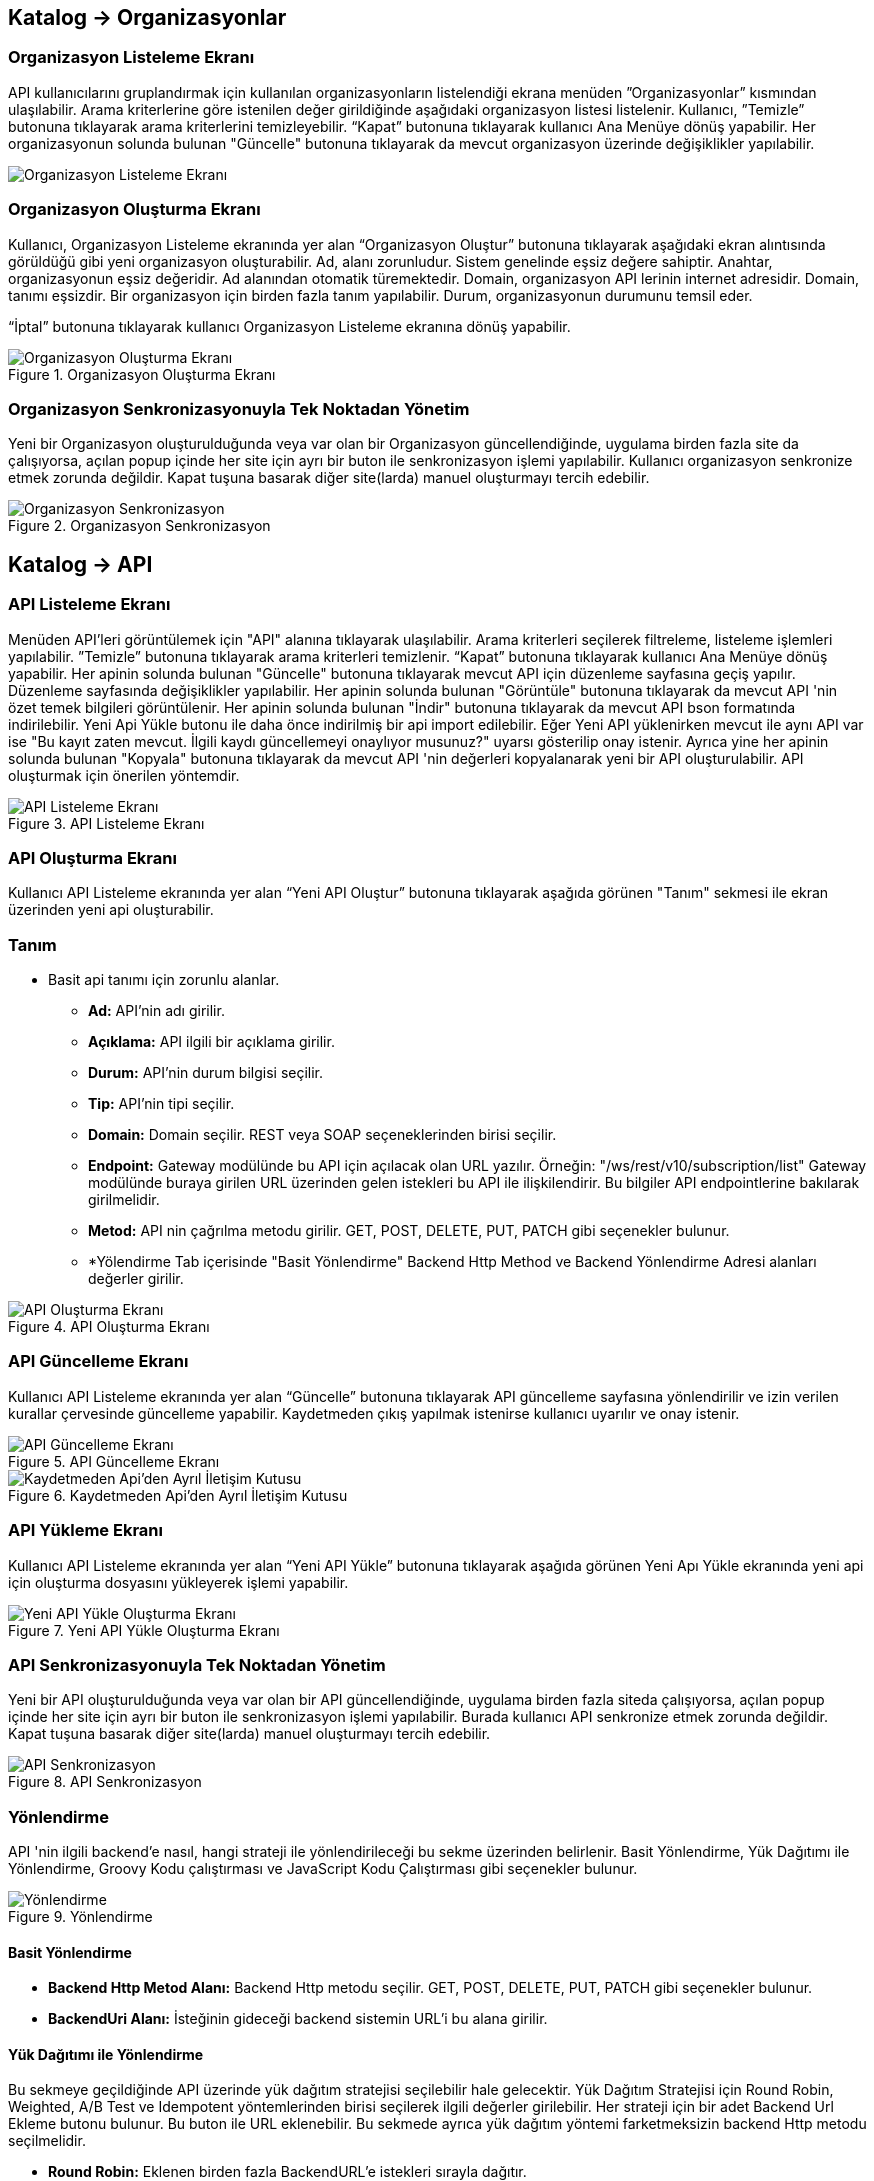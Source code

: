 == Katalog -> Organizasyonlar

=== Organizasyon Listeleme Ekranı

API kullanıcılarını gruplandırmak için kullanılan organizasyonların listelendiği ekrana menüden ”Organizasyonlar” kısmından ulaşılabilir.
Arama kriterlerine göre istenilen değer girildiğinde aşağıdaki organizasyon listesi listelenir.
Kullanıcı, ”Temizle” butonuna tıklayarak arama kriterlerini temizleyebilir.
“Kapat” butonuna tıklayarak kullanıcı Ana Menüye dönüş yapabilir.
Her organizasyonun solunda bulunan "Güncelle" butonuna tıklayarak da mevcut organizasyon üzerinde değişiklikler yapılabilir.

image::organization/organization_list.png[Organizasyon Listeleme Ekranı]

=== Organizasyon Oluşturma Ekranı

Kullanıcı, Organizasyon Listeleme ekranında yer alan “Organizasyon Oluştur” butonuna tıklayarak aşağıdaki ekran alıntısında görüldüğü gibi yeni organizasyon oluşturabilir.
Ad, alanı zorunludur. Sistem genelinde eşsiz değere sahiptir.
Anahtar, organizasyonun eşsiz değeridir. Ad alanından otomatik türemektedir.
Domain, organizasyon API lerinin internet adresidir. Domain, tanımı eşsizdir. Bir organizasyon için birden fazla tanım yapılabilir.
Durum, organizasyonun durumunu temsil eder.

“İptal” butonuna tıklayarak kullanıcı Organizasyon Listeleme ekranına dönüş yapabilir.

.Organizasyon Oluşturma Ekranı
image::organization/organization_create.png[Organizasyon Oluşturma Ekranı]

=== Organizasyon Senkronizasyonuyla Tek Noktadan Yönetim
Yeni bir Organizasyon oluşturulduğunda veya var olan bir Organizasyon güncellendiğinde, uygulama birden fazla site da çalışıyorsa, açılan popup içinde her site için ayrı bir buton ile senkronizasyon işlemi yapılabilir.
Kullanıcı organizasyon senkronize etmek zorunda değildir. Kapat tuşuna basarak diğer site(larda) manuel oluşturmayı tercih edebilir.

.Organizasyon Senkronizasyon
image::organization/organization_sync_feature.png[Organizasyon Senkronizasyon]

== Katalog -> API

=== API Listeleme Ekranı

Menüden API'leri görüntülemek için "API" alanına tıklayarak ulaşılabilir.
Arama kriterleri seçilerek filtreleme, listeleme işlemleri yapılabilir.
”Temizle” butonuna tıklayarak arama kriterleri temizlenir.
“Kapat” butonuna tıklayarak kullanıcı Ana Menüye dönüş yapabilir.
Her apinin solunda bulunan "Güncelle" butonuna tıklayarak mevcut API için düzenleme sayfasına geçiş yapılır. Düzenleme sayfasında değişiklikler yapılabilir.
Her apinin solunda bulunan "Görüntüle" butonuna tıklayarak da mevcut API 'nin özet temek bilgileri görüntülenir.
Her apinin solunda bulunan "İndir" butonuna tıklayarak da mevcut API bson formatında indirilebilir.
Yeni Api Yükle butonu ile daha önce indirilmiş bir api import edilebilir.
Eğer Yeni API yüklenirken mevcut ile aynı API var ise "Bu kayıt zaten mevcut. İlgili kaydı güncellemeyi onaylıyor musunuz?" uyarsı gösterilip onay istenir.
Ayrıca yine her apinin solunda bulunan "Kopyala" butonuna tıklayarak da mevcut API 'nin değerleri kopyalanarak yeni bir API oluşturulabilir. API oluşturmak için önerilen yöntemdir.

.API Listeleme Ekranı
image::api/api_list.png[API Listeleme Ekranı]

=== API Oluşturma Ekranı

Kullanıcı API Listeleme ekranında yer alan “Yeni API Oluştur” butonuna tıklayarak aşağıda görünen "Tanım" sekmesi ile ekran üzerinden yeni api oluşturabilir.

=== Tanım

** Basit api tanımı için zorunlu alanlar.

* *Ad:*  API’nin adı girilir.
* *Açıklama:*  API ilgili bir açıklama girilir.
* *Durum:* API’nin durum bilgisi seçilir.
* *Tip:* API’nin tipi seçilir.
* *Domain:* Domain seçilir.
REST veya SOAP seçeneklerinden birisi seçilir.
* *Endpoint:* Gateway modülünde bu API için açılacak olan URL yazılır.
Örneğin: "/ws/rest/v10/subscription/list" Gateway modülünde buraya girilen URL üzerinden gelen istekleri bu API ile ilişkilendirir.
Bu bilgiler API endpointlerine bakılarak girilmelidir.
* *Metod:*   API nin çağrılma metodu girilir.
GET, POST, DELETE, PUT, PATCH gibi seçenekler bulunur.
* *Yölendirme Tab içerisinde "Basit Yönlendirme" Backend Http Method ve Backend Yönlendirme Adresi alanları değerler girilir.

.API Oluşturma Ekranı
image::api/api_create.png[API Oluşturma Ekranı]

=== API Güncelleme Ekranı

Kullanıcı API Listeleme ekranında yer alan “Güncelle” butonuna tıklayarak API güncelleme sayfasına yönlendirilir ve  izin verilen kurallar çervesinde güncelleme yapabilir.
Kaydetmeden çıkış yapılmak istenirse kullanıcı uyarılır ve onay istenir.

.API Güncelleme Ekranı
image::api/api_edit.png[API Güncelleme Ekranı]

.Kaydetmeden Api'den Ayrıl İletişim Kutusu
image::api/leave_without_saving_dialog.png[Kaydetmeden Api'den Ayrıl İletişim Kutusu]

=== API Yükleme Ekranı

Kullanıcı API Listeleme ekranında yer alan “Yeni API Yükle” butonuna tıklayarak aşağıda görünen Yeni Apı Yükle ekranında yeni api için oluşturma dosyasını yükleyerek işlemi yapabilir.

.Yeni API Yükle Oluşturma Ekranı
image::api/api_import.png[Yeni API Yükle Oluşturma Ekranı]

=== API Senkronizasyonuyla Tek Noktadan Yönetim
Yeni bir API oluşturulduğunda veya var olan bir API güncellendiğinde, uygulama birden fazla siteda çalışıyorsa, açılan popup içinde her site için ayrı bir buton ile senkronizasyon işlemi yapılabilir.
Burada kullanıcı API senkronize etmek zorunda değildir. Kapat tuşuna basarak diğer site(larda) manuel oluşturmayı tercih edebilir.

.API Senkronizasyon
image::api/api_sync_feature.png[API Senkronizasyon]

=== Yönlendirme

API 'nin ilgili backend'e nasıl, hangi strateji ile yönlendirileceği bu sekme üzerinden belirlenir.
Basit Yönlendirme, Yük Dağıtımı ile Yönlendirme, Groovy Kodu çalıştırması ve JavaScript Kodu Çalıştırması gibi seçenekler bulunur.

.Yönlendirme
image::routing.png[Yönlendirme]

==== Basit Yönlendirme

* *Backend Http Metod Alanı:* Backend Http metodu seçilir.
GET, POST, DELETE, PUT, PATCH gibi seçenekler bulunur.
* *BackendUri Alanı:* İsteğinin gideceği backend sistemin URL’i bu alana girilir.

==== Yük Dağıtımı ile Yönlendirme

Bu sekmeye geçildiğinde API üzerinde yük dağıtım stratejisi seçilebilir hale gelecektir.
Yük Dağıtım Stratejisi için Round Robin, Weighted, A/B Test ve Idempotent yöntemlerinden birisi seçilerek ilgili değerler girilebilir.
Her strateji için bir adet Backend Url Ekleme butonu bulunur. Bu buton ile URL eklenebilir.
Bu sekmede ayrıca yük dağıtım yöntemi farketmeksizin backend Http metodu seçilmelidir.

* *Round Robin:* Eklenen birden fazla BackendURL'e istekleri sırayla dağıtır.
* *Weighted:* BackendURL eklemek için butona tıklandığında her bir url için ayrıca ağırlık değeri girilmesi gerekir.
Girilen bu ağırlık değerlerine göre istekler ilgili backendlere random dağıtılır.
* *A/B Test:* Bazı serverların istek üzerinde çalıştırılacak idempotent bir fonksiyona göre sadece belirli istekleri alması sağlanır.
Bu yapıda BackendUrl'lerin (ya da ribbon dilinde Server) her biri veya birkaçı için idempotent fonksiyonlar tanımlanır.
Server seçim sırasında önce fonksiyona sahip serverlar üzerinde bu fonksiyonlar çalıştırılır ve ilk uyan server dönülür.
Eğer uyan server yoksa ve fonksiyonu olmayan serverlar varsa, bu serverlar arasında RoundRobin yapılır.
Eğer tüm serverlarda idempotent fonksiyon varsa ve hiçbirisi uymuyorsa, Default Backend checkbox'ı seçili olan server dönülecektir.
* *Idempotent:* İsteğin içinden okunabilecek bir değere bağlı olarak, aynı değerdeki isteklerin aynı backend'lere gitmesini sağlar.
Bir veya birden fazla Backend URL eklendikten sonra Değer Kaynağı seçimi yapılmalı ve kaynağın ilgili değeri girilmelidir.

** *Değer Kaynağı:*
*** *Sabit Değer:* Sabit Değer seçtikten sonra aşağıda açılacak olan input'a sabit bir değer girişi yapılır.
Her API isteğinde aynı değer girilir.
Örneğin inomera, create-subscription apisini çağırırken X-API-NAME headerına "CreateSub" yazılmasını istediyse bunu sabit değer yoluyla girişi yapılabilir.
*** *İstek Başlığı:* İş ortaklarının gönderdiği istekte gelen bir header'ı seçerek onun arka tarafa bizim istediğimiz isimle gitmesini sağlayabilir.
Örneğin müşterinin yolladığı X-ABC header'ını inomera'ya X-DEF headerında göndermek istenirse bu kullanılır.
*** *İstek Çerezi:* API isteğinde Cookie (Çerez) olarak gelen bir değeri arkadaki sisteme (Inomera)'ya header olarak aktarmak istediğinde kullanırsın.
Örneğin kullanıcının JSESSIONID cookie'sini Inomera'ya X-J-SESS-ID diye header yapıp yollayabilir.
*** *Sorgu Dizesi Parametresi:* İstek URL'inde soru işaretinden sonra yazılan bir parametreyi okuyup header'a set etmek istenirse kullanılır.
API kullanıcısının http://ip:port/gateway/api-url?page=1&max=2&name=inomera yazdığı durumda "name" parametresini alıp bir header'a koyularak arkadaki sisteme header'da inomera değeri gönderilir.
*** *İstek Gövdesi JsonPath:* Eğer client'dan gelen istek JSON ise ve içerisinden bir parametrenin okunması isteniyorsa "JsonPath" tanımlama dili kullanarak hangi parametreyi alacağımızı belirtebiliriz.
Örnek json path tanımı : $.phoneNumbers[:1].type
*** *İstek Gövdesi XPath:* Eğer client'dan gelen istek XML ise ve içerisinden bir parametreyi okumak istiyorsak "XPath" denilen dili kullanarak hangi parametreyi alacağımızı belirtebiliriz.
Bu çok bilinen bir dil.
Bu şekilde bir yazımı bulunuyor ve elindeki xml'e göre değişiyor. /bookstore/book/price[text()]
*** *İş Nesnesi Alanı:* API isteğindeki context içerisindeki nesnelerden birisinin belirli alanlarını arka tarafa header olarak gönderilmek için kullanılır.
Örneğin bir API isteği yapıldığında gateway o istekle ilgili şu iş nesnelerinin hangileri olduğunu biliyor: Organizasyon, API Kullanıcısı, Plan, API.
İstenildiğinde örneğin organizasyonun ismi backend'e header olarak gönderilebilir.
*** *İş Nesnesi Özelliği:* API, API Kullanıcısı, Plan veya Organizasyon'daki özelliklerden birisini Header olarak göndermek için kullanılır.

.Yük Dağıtımı ile Yönlendirme
image::api/api_load_distribution.png[Yük Dağıtımı ile Yönlendirme]

==== Groovy Kodu Çalıştırılması

Yönlendirme sekmesinde seçildiği zaman Groovy kodu yazılabilmesi için bir text editör açılır.
Bu editör üzerinden Groovy kodu yazılarak yönlendirme işlemi yapılabilir.

==== JavaScript Kodu Çalıştırılması

Yönlendirme sekmesinde seçildiği zaman JavaScript kodu yazılabilmesi için bir text editör açılır.
Bu editör üzerinden JavaScript kodu yazılarak yönlendirme işlemi yapılabilir.

=== Dönüşüm

.Dönüşüm
image::transformation.png[Dönüşüm]

İsteğin, cevabın veya varsa hatanın veri dönüşümü bu sekme üzerinden yapılır.

==== İstek Veri Dönüşümü

Backend'e gidecek olan isteğin verisi üzerinde istenildiği taktirde dönüşüm yapılabilir veya isteğe başlık eklenebilir.
İstek veri dönüşümü Freemarker, Groovy veya JavaScript yazarak yapılabilmektedir.

===== Freemarker

İstek veri dönüşümü Freemarker kodu ile yapılır.

===== Groovy

İstek veri dönüşümü Groovy kodu ile yapılır.

===== JavaScript

İstek veri dönüşümü JavaScript kodu ile yapılır.

==== Cevap Veri Dönüşümü

Backend'in döndüğü cevabın verisi üzerinde istenildiği taktirde dönüşüm yapılabilir.
Cevap veri dönüşümü Freemarker, Groovy veya JavaScript yazarak yapılabilmektedir.

===== Freemarker

Cevap veri dönüşümü Freemarker kodu ile yapılır.

===== Groovy

Cevap veri dönüşümü Groovy kodu ile yapılır.

===== JavaScript

Cevap veri dönüşümü JavaScript kodu ile yapılır.

==== Hata Veri Dönüşümü

İstek sırasında dönülen hata üzerinde istenildiği taktirde dönüşüm yapılabilir.
Hata veri dönüşümü Freemarker, Groovy veya JavaScript yazarak yapılabilmektedir.

===== Freemarker

Hata veri dönüşümü Freemarker kodu ile yapılır.

===== Groovy

Hata veri dönüşümü Groovy kodu ile yapılır.

===== JavaScript

Hata veri dönüşümü JavaScript kodu ile yapılır.

==== API İsteği Başlıkları

.API İsteği Başlıkları Oluşturma Ekranı
image::api/api_request_header.png[API İsteği Başlıkları Oluşturma Ekranı]

* *API İsteği Başlıkları:* API isteğinin gönderileceği backend sistem request header'a bir parametre eklemesini istiyorsa api isteği başlıkları kısmı kullanılır.

** *Değer Kaynağı:*
*** *Sabit Değer:* Sabit Değer seçtikten sonra aşağıda açılacak olan input'a sabit bir değer girişi yapılır.
Her API isteğinde aynı değer girilir.
Örneğin inomera, create-subscription apisini çağırırken X-API-NAME headerına "CreateSub" yazılmasını istediyse bunu sabit değer yoluyla girişi yapılabilir.
*** *İstek Başlığı:* İş ortaklarının gönderdiği istekte gelen bir header'ı seçerek onun arka tarafa bizim istediğimiz isimle gitmesini sağlayabilir.
Örneğin müşterinin yolladığı X-ABC header'ını inomera'ya X-DEF headerında göndermek istenirse bu kullanılır.
*** *İstek Çerezi:* API isteğinde Cookie (Çerez) olarak gelen bir değeri arkadaki sisteme (Inomera)'ya header olarak aktarmak istediğinde kullanırsın.
Örneğin kullanıcının JSESSIONID cookie'sini Inomera'ya X-J-SESS-ID diye header yapıp yollayabilir.
*** *Sorgu Dizesi Parametresi:* İstek URL'inde soru işaretinden sonra yazılan bir parametreyi okuyup header'a set etmek istenirse kullanılır.
API kullanıcısının http://ip:port/gateway/api-url?page=1&max=2&name=inomera yazdığı durumda "name" parametresini alıp bir header'a koyularak arkadaki sisteme header'da inomera değeri gönderilir.
*** *İstek Gövdesi JsonPath:* Eğer client'dan gelen istek JSON ise ve içerisinden bir parametrenin okunması isteniyorsa "JsonPath" tanımlama dili kullanarak hangi parametreyi alacağımızı belirtebiliriz.
Örnek json path tanımı : $.phoneNumbers[:1].type
*** *İstek Gövdesi XPath:* Eğer client'dan gelen istek XML ise ve içerisinden bir parametreyi okumak istiyorsak "XPath" denilen dili kullanarak hangi parametreyi alacağımızı belirtebiliriz.
Bu çok bilinen bir dil.
Bu şekilde bir yazımı bulunuyor ve elindeki xml'e göre değişiyor. /bookstore/book/price[text()]
*** *İş Nesnesi Alanı:* API isteğindeki context içerisindeki nesnelerden birisinin belirli alanlarını arka tarafa header olarak gönderilmek için kullanılır.
Örneğin bir API isteği yapıldığında gateway o istekle ilgili şu iş nesnelerinin hangileri olduğunu biliyor: Organizasyon, API Kullanıcısı, Plan, API.
İstenildiğinde örneğin organizasyonun ismi backend'e header olarak gönderilebilir.
*** *İş Nesnesi Özelliği:* API, API Kullanıcısı, Plan veya Organizasyon'daki özelliklerden birisini Header olarak göndermek için kullanılır.
İş Nesnesi Özelliği "Özellik Tanımları" kısmında daha detaylı belirtilecek.

=== Önbellek

Önbelleği aktifleştir checkbox'ı işaretlendiğinde önbellek aktif hale gelir ve kullanıcıdan önbelleğin zaman aşımı değerini saniye cinsinden girilmesi beklenir.

.API Cache Tabı
image::api/api_cache.png[API Cache Tabı]

=== Test

API 'nin tüm değerleri doldurulup API oluşturduktan sonra API, "Test" sekmesi üzerinden ilgili değerler girildikten sonra tetiklenebilir.

.API Test Tabı
image::api/api_test.png[API Test Tabı]

==== İstek

API'ye yapılacak istek için gereken değerler bu alandan girilir. Alanın en üstünde isteğin yapılacağı URL'in girileceği bir alan ve method tipi vardır.
API tanımında seçilen method tipi ve endpoind değeri bu alanda bulunan method ve URL alanını otomatik olarak doldurur.

===== Parametreler

İstek ile birlikte gönderilecek parametre değerlerinin ismi ve değerleri burada girilir.

===== Başlıklar

İstek ile birlikte gönderilecek başlık değerlerinin anahtar ve değerleri burada girilir.

===== Gövde

İsteğin gövdesi burada eklenir.

==== Cevap

Çalıştır butonuna tıklandıktan sonra dönen cevap burada gösterilir.

==== Örnek Kod

Seçilen şablona göre API'nin bilgileri işlenir ve şablonun örnek kodu oluşturulup gösterilir.

== Katalog -> API Kullanıcıları

=== API Kullanıcıları Listeleme Ekranı

Kullanıcı, API Kullanıcıları listeleme ekranına menüden “API Kullanıcıları” na tıklayarak ulaşabilir.
Arama Kriterlerine istenilen değer girildikten sonra “Ara” butonuna bastığında aşağıdaki API Kullanıcıları listesi güncellenir.
Kullanıcı “Temizle” butonuna tıklayarak arama kriterlerini temizleyebilir.
“Kapat” butonuna tıklayarak kullanıcı Ana Menüye dönüş yapabilir.

Her api kullanıcısının solunda bulunan "Güncelle" butonuna tıklayarak da mevcut api kullanıcıları üzerinde değişiklikler yapılabilir.

.API Kullanıcıları Listeleme Ekranı
image::consumer/api_consumer_list.png[API Kullanıcıları Listeleme Ekranı]

=== API Kullanıcısı Oluşturma Ekranı

Kullanıcı, API Kullanıcısı Listeleme ekranında yer alan “API Kullanıcısı Oluştur” butonuna tıklayarak aşağıdaki ekran alıntısında görüldüğü gibi yeni api oluşturabilir.
Form alanları aşağıdaki kurallara göre doldurulur ve Kaydet butonuna basılarak API Kullanıcısı oluşturulur.
İptal butonuna basıldığında, API Kullanıcıları Listeleme ekranına dönüş yapılır.

Temel olarka üç(3) adet tab den olışmaktadır.

.API Kullanıcısı Oluşturma Ekranı
image::consumer/api_consumer_create.png[API Kullanıcısı Oluşturma Ekranı]

==== Tanım

* *Ad:*  API Kullanıcısının ismi girilir.
* *Durum:* API Kullanıcısının durum bilgisi girilir.
* *Organizasyon:* API Kullanıcısının bağlı olacağı Organizasyon bilgisi seçilir.

.API Kullanıcısı Kimlik Doğrulama Yöntemleri
image::consumer/api_consumer_auth_strategies.png[Kimlik Doğrulama Yöntemleri]

* *Kimlik Doğrulama yöntemleri*

** *Temel Kimlik Doğrulama:* Temel kimlik doğrulama seçildiğinde gelen username ve password'ün base64 hash'inin alınıp authorization headerına koyulmasıdır.
DeFacto bir yöntemdir.
Örnek olarak bir username ve password hashlendikten sonra şu şekilde hash ile header gönderilir.
Authorization: Basic QWxhZGRpbjpPcGVuU2VzYW1l
** *İstek Başlığında API Key:* İstek Başlığında API Key seçilip ileri butonuna tıklanır.
İstek başlığında gönderilecek apiKey değeri ve header adı girilerek kimlik doğrulama yöntemi belirlenir.
** *İstek Başlığında Kullanıcı Adı & Şifre:* İstek Başlığında Kullanıcı Adı & Şifre seçilip ileri butonuna tıklanır.
İstek başlığında gönderilecek Kullanıcı Adı & Şifre değeri ve Kullanıcı Adı & Şifre header adı girilerek kimlik doğrulama yöntemi belirlenir.
** *Parametrede API Key:* Parametrede API Key seçilip ileri butonuna tıklanır.
Apikey, Apikey Parametre adı bilgileri girilerek kimlik doğrulama yöntemi belirlenir.
Bu bilgiler örnekte gösterildiği gibi girilerek istek gönderilebilir. ör: http://example.inomera.com/ws/rest/v10/subscription/list?apikey=123456642232
** *Parametrede Kullanıcı Adı & Şifre:* Parametrede Kullanıcı Adı & Şifre seçilip ileri butonuna tıklanır.
Kullanıcı Adı & Şifre ve Kullanıcı Adı & Şifre parametre adı bilgileri girilerek kimlik doğrulama yöntemi belirlenir.
Parametreye bu bilgiler örnekte gösterildiği gibi girilerek istek gönderilebilir. ör: http://example.inomera.com/ws/rest/v10/subscription/list?username=asdf&password=qwerrrrt
** *İstek Gövdesinde Temel Kimlik Doğrulama:* Öncelikle tercih edilen sorgu dilini (Json Path veya XPath) seçin ve ilerleme butonuna basın. Ardından sistemin kimlik doğrulamasını yapabilmesi için Apikey değerini ve bu değerin konumunu (Apikey Path) sisteme tanımlayın.
** *İstek Gövdesinde Kullanıcı Adı & Şifre:* İlk adımda Json Path veya XPath sorgu dillerinden birini seçerek ilerleyin. Sonrasında kimlik doğrulama için gerekli olan kullanıcı bilgilerini (kullanıcı adı ve şifre) ve bu bilgilerin istek gövdesindeki konumlarını belirtin.
** *İstek Gövdesinde API Key:* Sistem, istek gövdesinde bulunan Basic Auth dizesini belirlenen XPATH veya JSONPATH üzerinden tespit eder. Bulunan dize çözümlenerek (decode edilerek) içerisindeki kullanıcı adı ve şifre bilgileri elde edilir.

.API Kullanıcısı İstek Gövdesinde API Key
image::consumer/api_consumer_auth_jsonpath.png[API Kullanıcısı İstek Gövdesinde API Key JsonPath]

==== Kısıtlamalar

Tüm kısıtlamalar opsiyoneldir.

* *IP Kısıtlamaları:* Mirket'e gelen istekleri IP bazlı kısıtlamak isteniyorsa bu kısım kullanılır.
İş ortağının gelmesi beklenen IP bilgileri bu kısma girilir.
Kara Liste ve Beyaz Liste mantığında çalışmaktadır.

* *Zaman Bazlı Erişim Kısıtlaması:*
API Kullanıcısının belirlenen zaman aralığında sistem erişmesi kısıtlamak için kullanılır.
Örnek : API Kullanıcısının eriştiği API lerde bakım yapılacaktır.

.API Kullanıcısı Kısıtlamalar Tabı
image::consumer/api_consumer_restrictions.png[API Kullanıcısı Kısıtlamalar]

==== Hata Kodları

API Kullanıcı bazlı hata kodlarını özelleştirmek için kullanılır.

.API Kullanıcısı Hata Kodları
image::consumer/api_consumer_error_codes.png[API Kullanıcısı Hata Kodları]

=== API Kullanıcısı Senkronizasyonuyla Tek Noktadan Yönetim
Yeni bir API Kullanıcısı oluşturulduğunda veya var olan bir API Kullanıcısı güncellendiğinde, uygulama birden fazla siteda çalışıyorsa, açılan popup içinde her site için ayrı bir buton ile senkronizasyon işlemi yapılabilir.

.API Kullanıcısı Senkronizasyon
image::consumer/api_consumer_sync_feature.png[API Kullanıcısı Senkronizasyon]

=== API Kullanıcısı Detay Ekranı

Her api kullanıcısının solunda bulunan "Görüntüle" butonuna tıklayarak da mevcut api kullanıcısına ait özet veriyi görüntüler.

API Kullanıcısı detay ekranı aşağıdaki iki ana bölümden oluşmaktadır:

==== Genel Bilgiler

Bu bölümde API kullanıcısına ait temel bilgiler yer alır:

.API Kullanıcısı Detay Ekranı
image::consumer/api_consumer_detail.png[API Kullanıcısı Detay Ekranı]

- **Ad:** API kullanıcısının sistem adı (Örn: Inomera Cient)
- **Durum:** Kullanıcının aktiflik durumu (Aktif/Pasif)
- **Organizasyon:** Bağlı olduğu organizasyon bilgisi (Örn: Inomera)

==== Kimlik Doğrulama Yöntemleri

API kullanıcısına tanımlanmış kimlik doğrulama yöntemleri aşağıdaki şekildedir:

**İstek Başlığında (Header) Kimlik Doğrulama**

* İstek Başlığında API Key
* İstek Başlığında Kullanıcı Adı & Şifre

**Parametrede Kimlik Doğrulama**

* Parametrede API Key
* Parametrede Kullanıcı Adı & Şifre

**İstek Gövdesinde (Body) Kimlik Doğrulama**

* İstek Gövdesinde API Key
* İstek Gövdesinde Kullanıcı Adı & Şifre
* İstek Gövdesinde Temel Kimlik Doğrulama

Bu ekran üzerinden API kullanıcısının tüm kimlik bilgileri ve erişim ayarları görüntülenebilir.

== Katalog -> Planlar

=== Planlar Listeleme Ekranı

Kullanıcılar, planları listeleme ekranına menüden “Planlar” a tıklayarak ulaşabilir.
Arama Kriterlerine göre “Ara” butonuna tıklandığında aşağıdaki Planlar listesi görüntülenir.
Kullanıcı “Temizle” butonuna tıklayarak arama kriterlerini temizleyebilir.
“Kapat” butonuna tıklayarak kullanıcı Ana Menüye dönüş yapabilir.

Her planın solunda bulunan "Güncelle" butonuna tıklayarak da mevcut planlar üzerinde değişiklikler yapılabilir.
Her planın solunda bulunan "Görüntüle" butonuna tıklayarak da mevcut plan özet bilgisi görüntülenir.
Her planın solunda bulunan "Kopyalana" butonuna tıklayarak da mevcut plan verilerini referans alarak yeni bir plan oluşturma adımına geçer.

.Planlar Listeleme Ekranı
image::plan/plan_list.png[Planlar Listeleme Ekranı]

=== Plan Oluşturma Ekranı

Kullanıcı, Planlar Listeleme ekranında yer alan “Plan Oluştur” butonuna tıklayarak aşağıdaki ekran görüntüsünde görüldüğü gibi yeni plan oluşturabilir.
Form alanları aşağıdaki kurallara göre doldurulur ve Kaydet butonuna basılarak plan oluşturulur.
İptal butonuna basarak plan listeleme ekranına dönüş yapılır.

.Plan Oluşturma Ekranı
image::plan/plan_create.png[Plan Oluşturma Ekranı]

* *Ad:*  API Kullanıcısının ismi girilir.
* *API Kullanıcısı:* Plan yaratılacak API Kullanıcısı bilgisi seçilir.
* *Durum:* Planın durum bilgisi girilir.
* *Kullanımı Kısıtlı mı?:* Planın tamamına bir kullanım kısıtı girilmek istenirse bu kısım kullanılır.
** *İstek Sayısı:* Belli bir zaman aralığında atılacak toplam istek sayısı.
** *Zaman Aralığı:* Kısıtlamada bulunacak zaman aralığı bilgisi.
** *Algoritma:* Intervally seçilirse kullanım kısıtlama periyodu tamamlandıktan sonra yeni kullanım haklarının tamamı aktif hale getirilir. Örneğin kullanıcıya saniyede 10 kullanım hakkı verildiğinde her saniyenin sonunda kullanıcıya 10 kullanım hakkı verilir.
Greedy seçilirse kullanım hakkı olabilecek en kısa süre içerisinde arttırılmaya çalışılır. Örneğin saniyede 10 kullanım verildiği durumda kullanıcıya her 100 milisaniyede bir yeni kullanım hakkı verilecektir.
* *Bu Plandaki API'ler* Planın yetkisi olduğu tüm API'ler burada bulunur

API eklemek için "+API" kısmına tıklanır.

.Plana API Ekleme Ekranı
image::plan/api_plans_restrictions.png[Plana API Ekleme Ekranı]

* *API:*  API bilgisi seçilir.
* *Kullanımı Kısıtlı mı?:* API'ye bir kullanım kısıtı getirilmek istenirse bu kısım kullanılır.
** *İstek Sayısı:* Belli bir zaman aralığında atılacak toplam istek sayısı.
** *Zaman Aralığı:* Kısıtlamada bulunacak zaman aralığı bilgisi.
** *Algoritma:* Intervally seçilirse kullanım kısıtlama periyodu tamamlandıktan sonra yeni kullanım haklarının tamamı aktif hale getirilir. Örneğin kullanıcıya saniyede 10 kullanım hakkı verildiğinde her saniyenin sonunda kullanıcıya 10 kullanım hakkı verilir.
Greedy seçilirse kullanım hakkı olabilecek en kısa süre içerisinde arttırılmaya çalışılır. Örneğin saniyede 10 kullanım verildiği durumda kullanıcıya her 100 milisaniyede bir yeni kullanım hakkı verilecektir.

=== Plan Senkronizasyonuyla Tek Noktadan Yönetim
Yeni bir Plan oluşturulduğunda veya var olan bir Plan güncellendiğinde, uygulama birden fazla siteda çalışıyorsa, açılan popup içinde her site için ayrı bir buton ile senkronizasyon işlemi yapılabilir.
Burada kullanıcı Plan tanımını Senkronize etmek zorunda değildir. Kapat tuşuna basarak diğer site(larda) manuel oluşturmayı tercih edebilir.

.Plan Senkronizasyon
image::plan/plan_sync_feature.png[Plan Senkronizasyon]

=== Katalog -> Katalog Ayarları -> Veri Kaynakları

Uygulamada kullanılacak veri kaynakları (veritabanı bağlantıları) ayarları burada yapılır.
Bu veritabanlarına daha sonra js ve groovy kodları kullanılarak erişilir.
Oluşturulmuş Veri Kaynağı indirilebilir.
"Yeni Veri Kaynağı Yükle" butonu ile veri kaynağı import edilebilir.
Eğer Yeni Veri Kaynağı yüklenirken mevcut ile aynı veri kaynağı var ise "Bu kayıt zaten mevcut. İlgili kaydı güncellemeyi onaylıyor musunuz?" uyarsı gösterilip onay istenir.

.Veri Kaynakları Listeleme
image::catalogsettings/datasource_list.png[Veri Kaynakları Listeleme]

.Veri Kaynakları Görüntüleme
image::catalogsettings/datasource_detail.png[Veri Kaynakları Görüntüleme]

.Veri Kaynakları Düzenleme
image::catalogsettings/datasource_edit.png[Veri Kaynakları Düzenleme]

.Veri Kaynakları Yükleme
image::catalogsettings/import_datasource_definitions.png[Veri Kaynakları Yükleme]

=== Katalog -> Katalog Ayarları -> Ortak Kodlar

Api üzerinde yönlendirme ve dönüşüm için kod yazarken ortak kullanılacak kodlar burada tanımlanır.
Böylece aynı kodların birden fazla yerde tekrarlanması önlenir.

Ad, bean ismi, tip ve durum verileri ile filtrelenerek arama yapılabilir.

Düzenleme ve oluşturma ekranında seçilen kod tipine göre (javascript veya groovy) aşağıda çıkan editördeki format ve
yazı görünümü değişmektedir.
Her ortak kodun solunda bulunan "Güncelle" butonuna tıklayarak mevcut ortak kod üzerinde değişiklikler yapılabilir.
Her ortak kodun solunda bulunan "Görüntüle" butonuna tıklayarak da mevcut ortak kod 'nin değerleri görülebilir.
Her ortak kodun solunda bulunan "İndir" butonuna tıklayarak da mevcut ortak kod indirilebilir.
Yeni Kod Yükle butonu ile ortak kod import edilebilir durumu" Aktif değil" olarak eklenir.

.Ortak Kodlar Listeleme
image::catalogsettings/shared_codes_list.png[Ortak Kodlar Listeleme]

==== Groovy Ortak Kod

.Ortak Kodlar Groovy Görüntüleme
image::catalogsettings/shared_codes_detail.png[Ortak Kodlar Groovy Görüntüleme]


.Ortak Kodlar Groovy Düzenleme
image::catalogsettings/shared_codes_edit.png[Ortak Kodlar Groovy Düzenleme]

.Ortak Kodlar Yeni Ortak Kod Yükleme
image::catalogsettings/import_shared_code.png[Ortak Kodlar Yeni Ortak Kod Yükleme]

==== JavaScript Ortak Kod

.Ortak Kodlar Javascript Görüntüleme
image::catalogsettings/shared_codes_02.jpeg[Ortak Kodlar Javascript Görüntüleme]


.Ortak Kodlar Javascript Düzenleme
image::catalogsettings/shared_codes_03.jpeg[Ortak Kodlar Javascript Düzenleme]

==== Groovy Header Rule Script Ortak Kod

.Ortak Kodlar Header Rule Script Groovy Görüntüleme
image::catalogsettings/shared_codes_10.jpeg[Ortak Kodlar Header Rule Script Groovy Görüntüleme]


.Ortak Kodlar Header Rule Script Groovy Düzenleme
image::catalogsettings/shared_codes_07.jpeg[Ortak Kodlar Header Rule Script Groovy Düzenleme]

Groovy Remote Adres set eden script örneği;

```java

package com.mirket.gateway.groovy;

import com.netflix.zuul.context.RequestContext;
import jakarta.servlet.http.HttpServletRequest;

public class HeaderRule implements GroovyHeaderRuleScript {

    public Object execute(RequestContext requestContext, String headerName) {
        HttpServletRequest request = requestContext.getRequest();
        String ipAddress = request.getRemoteAddr();
        requestContext.addZuulRequestHeader(headerName, ipAddress);
        return null;
    }
}
```


==== JavaScript Header Rule Script Ortak Kod

.Ortak Kodlar Header Rule Script JavaScript Görüntüleme
image::catalogsettings/shared_codes_08.jpeg[Ortak Kodlar Header Rule Script JavaScript Görüntüleme]


.Ortak Kodlar Header Rule Script JavaScript Düzenleme
image::catalogsettings/shared_codes_09.jpeg[Ortak Kodlar Header Rule Script JavaScript Düzenleme]


=== Katalog -> Katalog Ayarları -> Özellik Tanımları

Kullanıcılar, Bir özellik tanımı yapılarak API'de, Api Kullanıcılarında, Organizasyonda ve Plan'da gösterebilirler.
Aşağıdaki ekrandan yeni bir özellik tanımlarken hangi entity için olduğunu seçilmektedir.
Örneğin API Kullanıcısının üzerine ilgili partnerin telefon numarasını email adresini vs custom özellik olarak eklenebilir.
özellik tanımının solunda bulunun "indir" butonu ile özellik tanımı indirilebilir.
"Yeni Özellik Tanımı oluştur" butonu ile özellik tanımı yüklenebilir.
Eğer Yeni Özellik tanımı yüklenirken mevcut ile aynı özellik tanımı var ise "Bu kayıt zaten mevcut. İlgili kaydı güncellemeyi onaylıyor musunuz?" uyarsı gösterilip onay istenir.
Bu ekrandan eklediğiniz tanımlar ilgili entityleri düzenlerken sayfada input olarak görülür.

Bu kısım raporlama amaçlı belirli alanları tutmak için de kullanılabilir.


.Özellik Tanımları Listeleme
image::catalogsettings/attribute_definition_list.png[Özellik Tanımları Listeleme]

.Özellik Tanımları Oluşturma
image::catalogsettings/attribute_definition_create.png[Özellik Tanımları Oluşturma]

.Özellik Yükleme
image::catalogsettings/import_attribute_definitions.png[Özellik Yükleme]

.Özellik Tanımları Düzenleme
image::catalogsettings/attribute_definition_edit.png[Özellik Tanımları Düzenleme]
